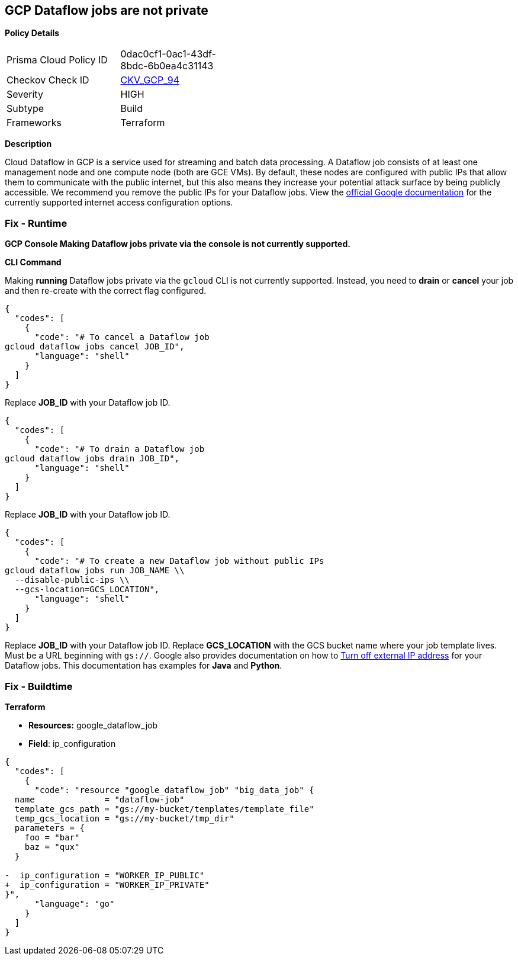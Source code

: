 == GCP Dataflow jobs are not private


*Policy Details* 

[width=45%]
[cols="1,1"]
|=== 
|Prisma Cloud Policy ID 
| 0dac0cf1-0ac1-43df-8bdc-6b0ea4c31143

|Checkov Check ID 
| https://github.com/bridgecrewio/checkov/tree/master/checkov/terraform/checks/resource/gcp/DataflowPrivateJob.py[CKV_GCP_94]

|Severity
|HIGH

|Subtype
|Build

|Frameworks
|Terraform

|=== 



*Description* 


Cloud Dataflow in GCP is a service used for streaming and batch data processing.
A Dataflow job consists of at least one management node and one compute node (both are GCE VMs).
By default, these nodes are configured with public IPs that allow them to communicate with the public internet, but this also means they increase your potential attack surface by being publicly accessible.
We recommend you remove the public IPs for your Dataflow jobs.
View the https://cloud.google.com/dataflow/docs/guides/routes-firewall#internet_access_for[official Google documentation] for the currently supported internet access configuration options.

=== Fix - Runtime


*GCP Console Making Dataflow jobs private via the console is not currently supported.* 




*CLI Command* 


Making *running* Dataflow jobs private via the `gcloud` CLI is not currently supported.
Instead, you need to *drain* or *cancel* your job and then re-create with the correct flag configured.


[source,shell]
----
{
  "codes": [
    {
      "code": "# To cancel a Dataflow job
gcloud dataflow jobs cancel JOB_ID",
      "language": "shell"
    }
  ]
}
----
Replace *JOB_ID* with your Dataflow job ID.


[source,shell]
----
{
  "codes": [
    {
      "code": "# To drain a Dataflow job
gcloud dataflow jobs drain JOB_ID",
      "language": "shell"
    }
  ]
}
----
Replace *JOB_ID* with your Dataflow job ID.


[source,shell]
----
{
  "codes": [
    {
      "code": "# To create a new Dataflow job without public IPs
gcloud dataflow jobs run JOB_NAME \\
  --disable-public-ips \\
  --gcs-location=GCS_LOCATION",
      "language": "shell"
    }
  ]
}
----
Replace *JOB_ID* with your Dataflow job ID.
Replace *GCS_LOCATION* with the GCS bucket name where your job template lives.
Must be a URL beginning with `gs://`.
Google also provides documentation on how to https://cloud.google.com/dataflow/docs/guides/routes-firewall#turn_off_external_ip_address[Turn off external IP address] for your Dataflow jobs.
This documentation has examples for *Java* and *Python*.

=== Fix - Buildtime


*Terraform* 


* *Resources:* google_dataflow_job
* *Field*: ip_configuration


[source,go]
----
{
  "codes": [
    {
      "code": "resource "google_dataflow_job" "big_data_job" {
  name              = "dataflow-job"
  template_gcs_path = "gs://my-bucket/templates/template_file"
  temp_gcs_location = "gs://my-bucket/tmp_dir"
  parameters = {
    foo = "bar"
    baz = "qux"
  }

-  ip_configuration = "WORKER_IP_PUBLIC"
+  ip_configuration = "WORKER_IP_PRIVATE"
}",
      "language": "go"
    }
  ]
}
----
